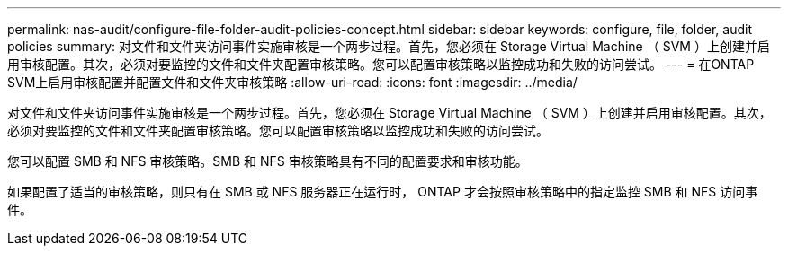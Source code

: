 ---
permalink: nas-audit/configure-file-folder-audit-policies-concept.html 
sidebar: sidebar 
keywords: configure, file, folder, audit policies 
summary: 对文件和文件夹访问事件实施审核是一个两步过程。首先，您必须在 Storage Virtual Machine （ SVM ）上创建并启用审核配置。其次，必须对要监控的文件和文件夹配置审核策略。您可以配置审核策略以监控成功和失败的访问尝试。 
---
= 在ONTAP SVM上启用审核配置并配置文件和文件夹审核策略
:allow-uri-read: 
:icons: font
:imagesdir: ../media/


[role="lead"]
对文件和文件夹访问事件实施审核是一个两步过程。首先，您必须在 Storage Virtual Machine （ SVM ）上创建并启用审核配置。其次，必须对要监控的文件和文件夹配置审核策略。您可以配置审核策略以监控成功和失败的访问尝试。

您可以配置 SMB 和 NFS 审核策略。SMB 和 NFS 审核策略具有不同的配置要求和审核功能。

如果配置了适当的审核策略，则只有在 SMB 或 NFS 服务器正在运行时， ONTAP 才会按照审核策略中的指定监控 SMB 和 NFS 访问事件。

